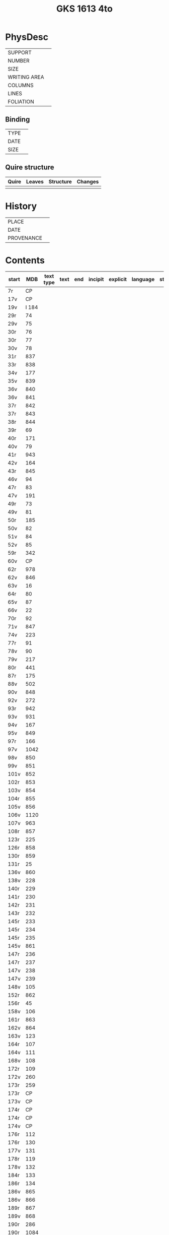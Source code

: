 #+Title: GKS 1613 4to

* PhysDesc
|--------------+-------------|
| SUPPORT      |             |
| NUMBER       |             |
| SIZE         |             |
| WRITING AREA |             |
| COLUMNS      |             |
| LINES        |             |
| FOLIATION    |             |
|--------------+-------------|

** Binding
|--------------+-------------|
| TYPE         |             |
| DATE         |             |
| SIZE         |             |
|--------------+-------------|

** Quire structure
|---------|---------+--------------+-----------------------------------------------------------|
| Quire   |  Leaves | Structure    | Changes                                                   |
|---------+---------+--------------+-----------------------------------------------------------|
|         |         |              |                                                           |
|---------|---------+--------------+-----------------------------------------------------------|

* History
|------------+---------------|
| PLACE      |               |
| DATE       |               |
| PROVENANCE |               |
|------------+---------------|

* Contents
|-------+-----+------------+---------------+-------+--------------------------------------------------------+----------+----------+--------|
| start | MDB | text type  | text          | end   | incipit                                                | explicit | language | status |
|-------+-----+------------+---------------+-------+--------------------------------------------------------+----------+----------+--------|
|7r	|CP	
|17v	|CP	
|19v	|I 184	
|29r	|74	
|29v	|75	
|30r	|76	
|30r	|77	
|30v	|78	
|31r	|837	
|33r	|838	
|34v	|177	
|35v	|839	
|36v	|840
|36v	|841	
|37r	|842	
|37r	|843	
|38r	|844	
|39r	|69	
|40r	|171	
|40v	|79	
|41r	|943	
|42v	|164	
|43r	|845	
|46v	|94	
|47r	|83	
|47v	|191	
|49r	|73	
|49v	|81	
|50r	|185	
|50v	|82	
|51v	|84	
|52v	|85	
|59r	|342	
|60v	|CP	
|62r	|978	
|62v	|846	
|63v	|16	
|64r	|80	
|65v	|87	
|66v	|22	
|70r	|92	
|71v	|847	
|74v	|223	
|77r	|91	
|78v	|90	
|79v	|217	
|80r	|441	
|87r	|175	
|88v	|502	
|90v	|848	
|92v	|272	
|93r	|942	
|93v	|931	
|94v	|167	
|95v	|849	
|97r	|166	
|97v	|1042	
|98v	|850	
|99v	|851	
|101v	|852	
|102r	|853	
|103v	|854	
|104r	|855	
|105v|	856	
|106v|	1120	
|107v	|963	
|108r	|857	
|123r	|225	
|126r	|858	
|130r	|859	
|131r	|25	
|136v	|860	
|138v	|228	
|140r	|229	
|141r	|230	
|142r	|231	
|143r	|232	
|145r	|233	
|145r	|234	
|145r	|235	
|145v	|861	
|147r	|236	
|147r	|237	
|147v	|238	
|147v	|239	
|148v	|105	
|152r	|862	
|156r	|45	
|158v	|106	
|161r	|863	
|162v	|864	
|163v	|123	
|164r	|107	
|164v	|111	
|168v	|108	
|172r	|109	
|172v	|260	
|173r|	259	
|173r|	CP	
|173v	|CP	
|174r	|CP	
|174r	|CP	
|174v	|CP	
|176r	|112	
|176r	|130	
|177v	|131	
|178r	|119	
|178v	|132	
|184r	|133	
|186r	|134	
|186v	|865	
|186v	|866	
|189r	|867	
|189v	|868	
|190r	|286	
|190r	|1084	
|191r	|869	
|191v	|870	
|192r	|311	
|192v	|871	
|193r	|872	
|193v	|147	
|193v	|849	
|195r	|153	
|195r	|59	
|195v	|873	
|196r|	874
|196r	|158	
|196v	|875	
|197r	|CP	
|197r	|876	
|197v	|877	
|198r	|161	
|198r	|159	
|198v	|878
|199v	|879	
|200r	|880	
|200r	|959	
|201r	|881	
